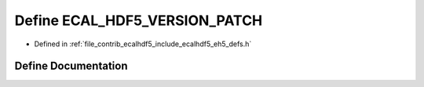 .. _exhale_define_eh5__defs_8h_1a2b1361eb83e2597c992f296441ac20e2:

Define ECAL_HDF5_VERSION_PATCH
==============================

- Defined in :ref:`file_contrib_ecalhdf5_include_ecalhdf5_eh5_defs.h`


Define Documentation
--------------------


.. doxygendefine:: ECAL_HDF5_VERSION_PATCH
   :project: eCAL